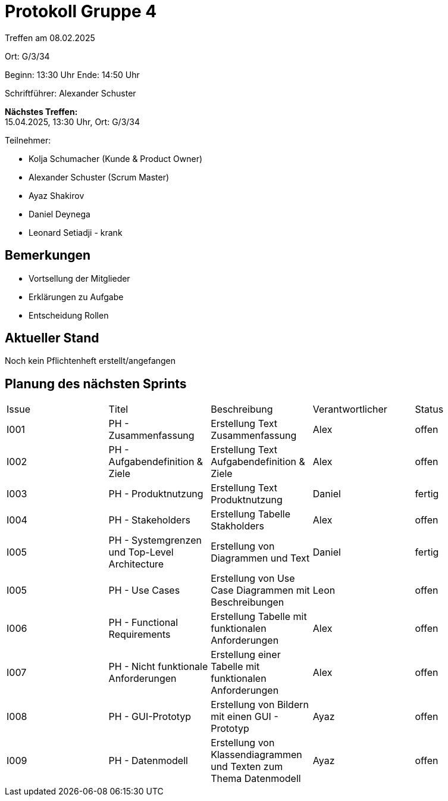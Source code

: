 = Protokoll Gruppe 4

Treffen am 08.02.2025

Ort:      G/3/34

Beginn:   13:30 Uhr 
Ende:     14:50 Uhr

Schriftführer: Alexander Schuster

*Nächstes Treffen:* +
15.04.2025, 13:30 Uhr, Ort: G/3/34

Teilnehmer:

- Kolja Schumacher (Kunde & Product Owner)
- Alexander Schuster (Scrum Master)
- Ayaz Shakirov
- Daniel Deynega
- Leonard Setiadji - krank

== Bemerkungen
  *  Vortsellung der Mitglieder
  *  Erklärungen zu Aufgabe
  *  Entscheidung Rollen


== Aktueller Stand
Noch kein Pflichtenheft erstellt/angefangen


== Planung des nächsten Sprints

[option="headers"]
|===
//PH = Pflichtenheft
|Issue |Titel |Beschreibung |Verantwortlicher |Status
| I001 | PH - Zusammenfassung | Erstellung Text Zusammenfassung | Alex | offen
| I002 | PH - Aufgabendefinition & Ziele | Erstellung Text Aufgabendefinition & Ziele | Alex | offen
| I003 | PH - Produktnutzung | Erstellung Text Produktnutzung | Daniel  | fertig
| I004 | PH - Stakeholders | Erstellung Tabelle Stakholders | Alex | offen
| I005 | PH - Systemgrenzen und Top-Level Architecture | Erstellung von Diagrammen und Text | Daniel | fertig
| I005 | PH - Use Cases | Erstellung von Use Case Diagrammen mit Beschreibungen | Leon | offen
| I006 | PH - Functional Requirements | Erstellung Tabelle mit funktionalen Anforderungen | Alex | offen
| I007 | PH - Nicht funktionale Anforderungen | Erstellung einer Tabelle mit funktionalen Anforderungen | Alex | offen
| I008 | PH - GUI-Prototyp | Erstellung von Bildern mit einen GUI - Prototyp | Ayaz | offen
| I009 | PH - Datenmodell | Erstellung von Klassendiagrammen und Texten zum Thema Datenmodell | Ayaz | offen
|===
